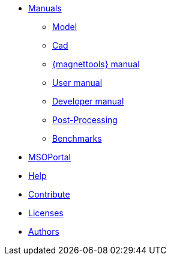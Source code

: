 * xref:index.adoc#manuals[Manuals]
** xref:model_h:ROOT:index.adoc#model_manual[Model]
** xref:cad:ROOT:index.adoc#cad_manual[Cad]
** xref:magnettools:ROOT:index.adoc#user_manual[{magnettools} manual]
** xref:user_h:ROOT:index.adoc#user_manual[User manual]
** xref:dev_h:ROOT:index.adoc#dev_manual[Developer manual]
** xref:post_h:ROOT:index.adoc#post_manual[Post-Processing]
** xref:benchmarks_h:ROOT:index.adoc#benchmarks_manual[Benchmarks]

* xref:hifimagnet:ROOT:index.adoc#mso4sc_manual[MSOPortal]

* xref:index.adoc#help[Help]
* xref:index.adoc#contribute[Contribute]
* xref:index.adoc#copyright[Licenses]

* xref:index.adoc#authors[Authors]
// should load feelpp fundings instead
// * xref:index.adoc#funding[Fundings]

